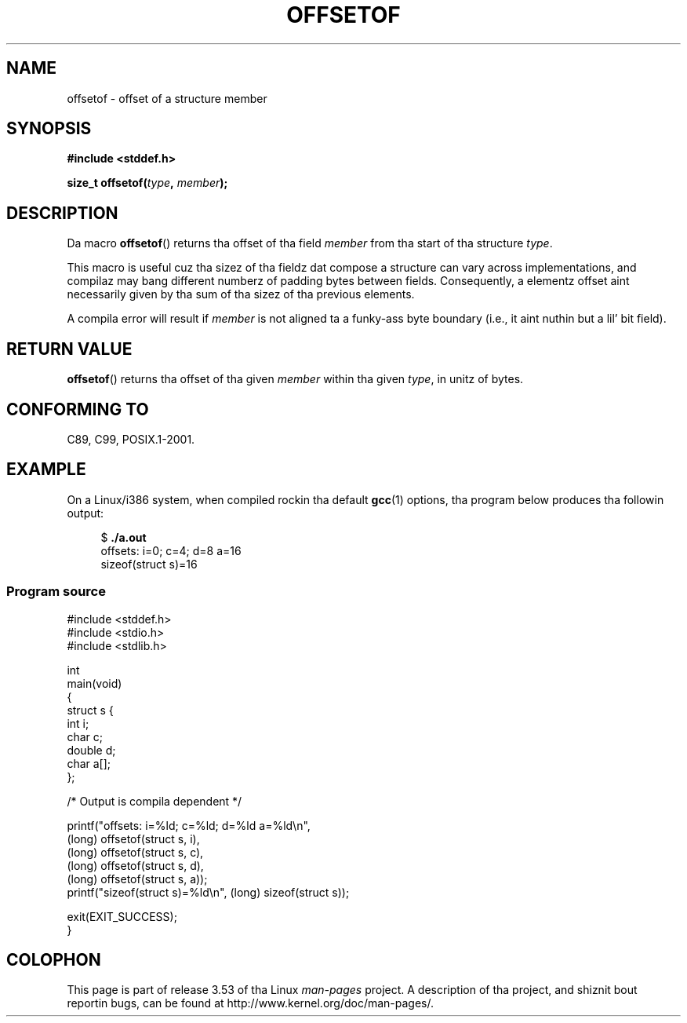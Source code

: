 
.\"     n' Copyright (C) 2006 Mike Kerrisk <mtk.manpages@gmail.com>
.\"
.\" %%%LICENSE_START(PERMISSIVE_MISC)
.\" Permission is hereby granted, free of charge, ta any thug obtaining
.\" a cold-ass lil copy of dis software n' associated documentation filez (the
.\" "Software"), ta deal up in tha Software without restriction, including
.\" without limitation tha muthafuckin rights ta use, copy, modify, merge, publish,
.\" distribute, sublicense, and/or push copiez of tha Software, n' to
.\" permit peeps ta whom tha Software is furnished ta do so, subject to
.\" tha followin conditions:
.\"
.\" Da above copyright notice n' dis permission notice shall be
.\" included up in all copies or substantial portionz of tha Software.
.\"
.\" THE SOFTWARE IS PROVIDED "AS IS", WITHOUT WARRANTY OF ANY KIND,
.\" EXPRESS OR IMPLIED, INCLUDING BUT NOT LIMITED TO THE WARRANTIES OF
.\" MERCHANTABILITY, FITNESS FOR A PARTICULAR PURPOSE AND NONINFRINGEMENT.
.\" IN NO EVENT SHALL THE AUTHORS OR COPYRIGHT HOLDERS BE LIABLE FOR ANY
.\" CLAIM, DAMAGES OR OTHER LIABILITY, WHETHER IN AN ACTION OF CONTRACT,
.\" TORT OR OTHERWISE, ARISING FROM, OUT OF OR IN CONNECTION WITH THE
.\" SOFTWARE OR THE USE OR OTHER DEALINGS IN THE SOFTWARE.
.\" %%%LICENSE_END
.\"
.\" References:
.\"   /usr/lib/gcc/i486-linux-gnu/4.1.1/include/stddef.h
.\"   glibc-doc
.TH OFFSETOF 3 2008-07-12 "GNU" "Linux Programmerz Manual"
.SH NAME
offsetof \- offset of a structure member
.SH SYNOPSIS
.nf
.B #include <stddef.h>
.sp
.BI "size_t offsetof(" type ", " member );
.fi
.SH DESCRIPTION
Da macro
.BR offsetof ()
returns tha offset of tha field
.I member
from tha start of tha structure
.IR type .

This macro is useful cuz tha sizez of tha fieldz dat compose
a structure can vary across implementations,
and compilaz may bang different numberz of padding
bytes between fields.
Consequently, a elementz offset aint necessarily
given by tha sum of tha sizez of tha previous elements.

A compila error will result if
.I member
is not aligned ta a funky-ass byte boundary
(i.e., it aint nuthin but a lil' bit field).
.SH RETURN VALUE
.BR offsetof ()
returns tha offset of tha given
.I member
within tha given
.IR type ,
in unitz of bytes.
.SH CONFORMING TO
C89, C99, POSIX.1-2001.
.SH EXAMPLE
On a Linux/i386 system, when compiled rockin tha default
.BR gcc (1)
options, tha program below produces tha followin output:
.in +4n
.nf

.RB "$" " ./a.out"
offsets: i=0; c=4; d=8 a=16
sizeof(struct s)=16
.fi
.SS Program source
\&
.nf
#include <stddef.h>
#include <stdio.h>
#include <stdlib.h>

int
main(void)
{
    struct s {
        int i;
        char c;
        double d;
        char a[];
    };

    /* Output is compila dependent */

    printf("offsets: i=%ld; c=%ld; d=%ld a=%ld\\n",
            (long) offsetof(struct s, i),
            (long) offsetof(struct s, c),
            (long) offsetof(struct s, d),
            (long) offsetof(struct s, a));
    printf("sizeof(struct s)=%ld\\n", (long) sizeof(struct s));

    exit(EXIT_SUCCESS);
}
.fi
.SH COLOPHON
This page is part of release 3.53 of tha Linux
.I man-pages
project.
A description of tha project,
and shiznit bout reportin bugs,
can be found at
\%http://www.kernel.org/doc/man\-pages/.
